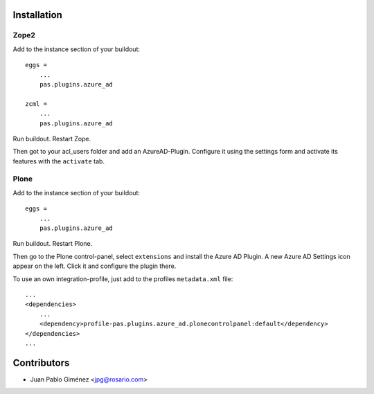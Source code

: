 Installation
============


Zope2
-----

Add to the instance section of your buildout::

    eggs =
        ...
        pas.plugins.azure_ad

    zcml =
        ...
        pas.plugins.azure_ad

Run buildout. Restart Zope.

Then got to your acl_users folder and add an AzureAD-Plugin.
Configure it using the settings form and activate its features with the ``activate`` tab.


Plone
-----

Add to the instance section of your buildout::

    eggs =
        ...
        pas.plugins.azure_ad

Run buildout. Restart Plone.

Then go to the Plone control-panel, select ``extensions`` and install the Azure AD Plugin.
A new Azure AD Settings icon appear on the left. Click it and configure the plugin there.

To use an own integration-profile, just add to the profiles
``metadata.xml`` file::

    ...
    <dependencies>
        ...
        <dependency>profile-pas.plugins.azure_ad.plonecontrolpanel:default</dependency>
    </dependencies>
    ...


Contributors
============

- Juan Pablo Giménez <jpg@rosario.com>
